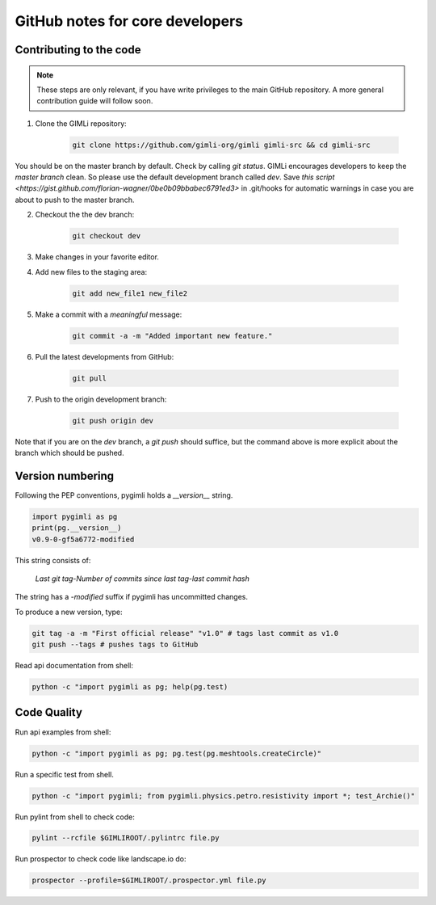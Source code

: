 GitHub notes for core developers
================================

Contributing to the code
------------------------

.. note::

    These steps are only relevant, if you have write privileges to the main
    GitHub repository. A more general contribution guide will follow soon.

1. Clone the GIMLi repository:

    .. code-block:: bash

        git clone https://github.com/gimli-org/gimli gimli-src && cd gimli-src

You should be on the master branch by default. Check by calling *git status*.
GIMLi encourages developers to keep the *master branch* clean. So please use
the default development branch called *dev*. Save `this script
<https://gist.github.com/florian-wagner/0be0b09bbabec6791ed3>` in .git/hooks
for automatic warnings in case you are about to push to the master branch.

2. Checkout the the dev branch:

    .. code-block:: bash

        git checkout dev

3. Make changes in your favorite editor.

4. Add new files to the staging area:

    .. code-block:: bash

       git add new_file1 new_file2

5. Make a commit with a *meaningful* message:

    .. code-block:: bash

       git commit -a -m "Added important new feature."

6. Pull the latest developments from GitHub:

    .. code-block:: bash

       git pull

7. Push to the origin development branch:

    .. code-block:: bash

       git push origin dev

Note that if you are on the `dev` branch, a `git push` should suffice, but the
command above is more explicit about the branch which should be pushed.

Version numbering
-----------------

Following the PEP conventions, pygimli holds a `__version__` string.

.. code-block:: python

    import pygimli as pg
    print(pg.__version__)
    v0.9-0-gf5a6772-modified

This string consists of:

    *Last git tag*-*Number of commits since last tag*-*last commit hash*

The string has a *-modified* suffix if pygimli has uncommitted changes.

To produce a new version, type:

.. code-block:: bash

    git tag -a -m "First official release" "v1.0" # tags last commit as v1.0
    git push --tags # pushes tags to GitHub


Read api documentation from shell:

.. code-block:: bash

  python -c "import pygimli as pg; help(pg.test)

Code Quality
------------

Run api examples from shell:

.. code-block:: bash

  python -c "import pygimli as pg; pg.test(pg.meshtools.createCircle)"

Run a specific test from shell.

.. code-block:: bash

  python -c "import pygimli; from pygimli.physics.petro.resistivity import *; test_Archie()"

Run pylint from shell to check code:

.. code-block:: bash

    pylint --rcfile $GIMLIROOT/.pylintrc file.py

Run prospector to check code like landscape.io do:

.. code-block:: bash

    prospector --profile=$GIMLIROOT/.prospector.yml file.py
